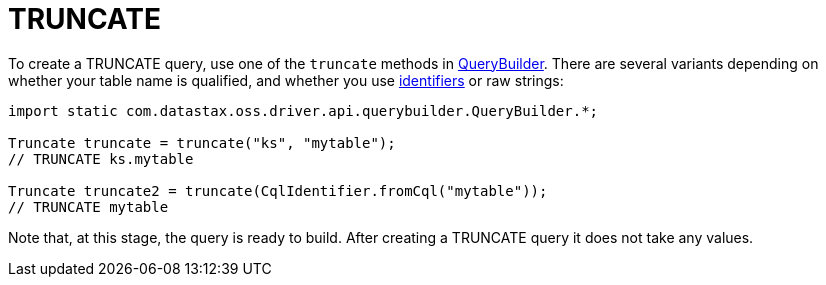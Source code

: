 = TRUNCATE

To create a TRUNCATE query, use one of the `truncate` methods in https://docs.datastax.com/en/drivers/java/4.17/com/datastax/oss/driver/api/querybuilder/QueryBuilder.html[QueryBuilder].
There are several variants depending on whether your table name is qualified, and whether you use link:../../case_sensitivity/[identifiers] or raw strings:

[source,java]
----
import static com.datastax.oss.driver.api.querybuilder.QueryBuilder.*;

Truncate truncate = truncate("ks", "mytable");
// TRUNCATE ks.mytable

Truncate truncate2 = truncate(CqlIdentifier.fromCql("mytable"));
// TRUNCATE mytable
----

Note that, at this stage, the query is ready to build.
After creating a TRUNCATE query it does not take any values.
